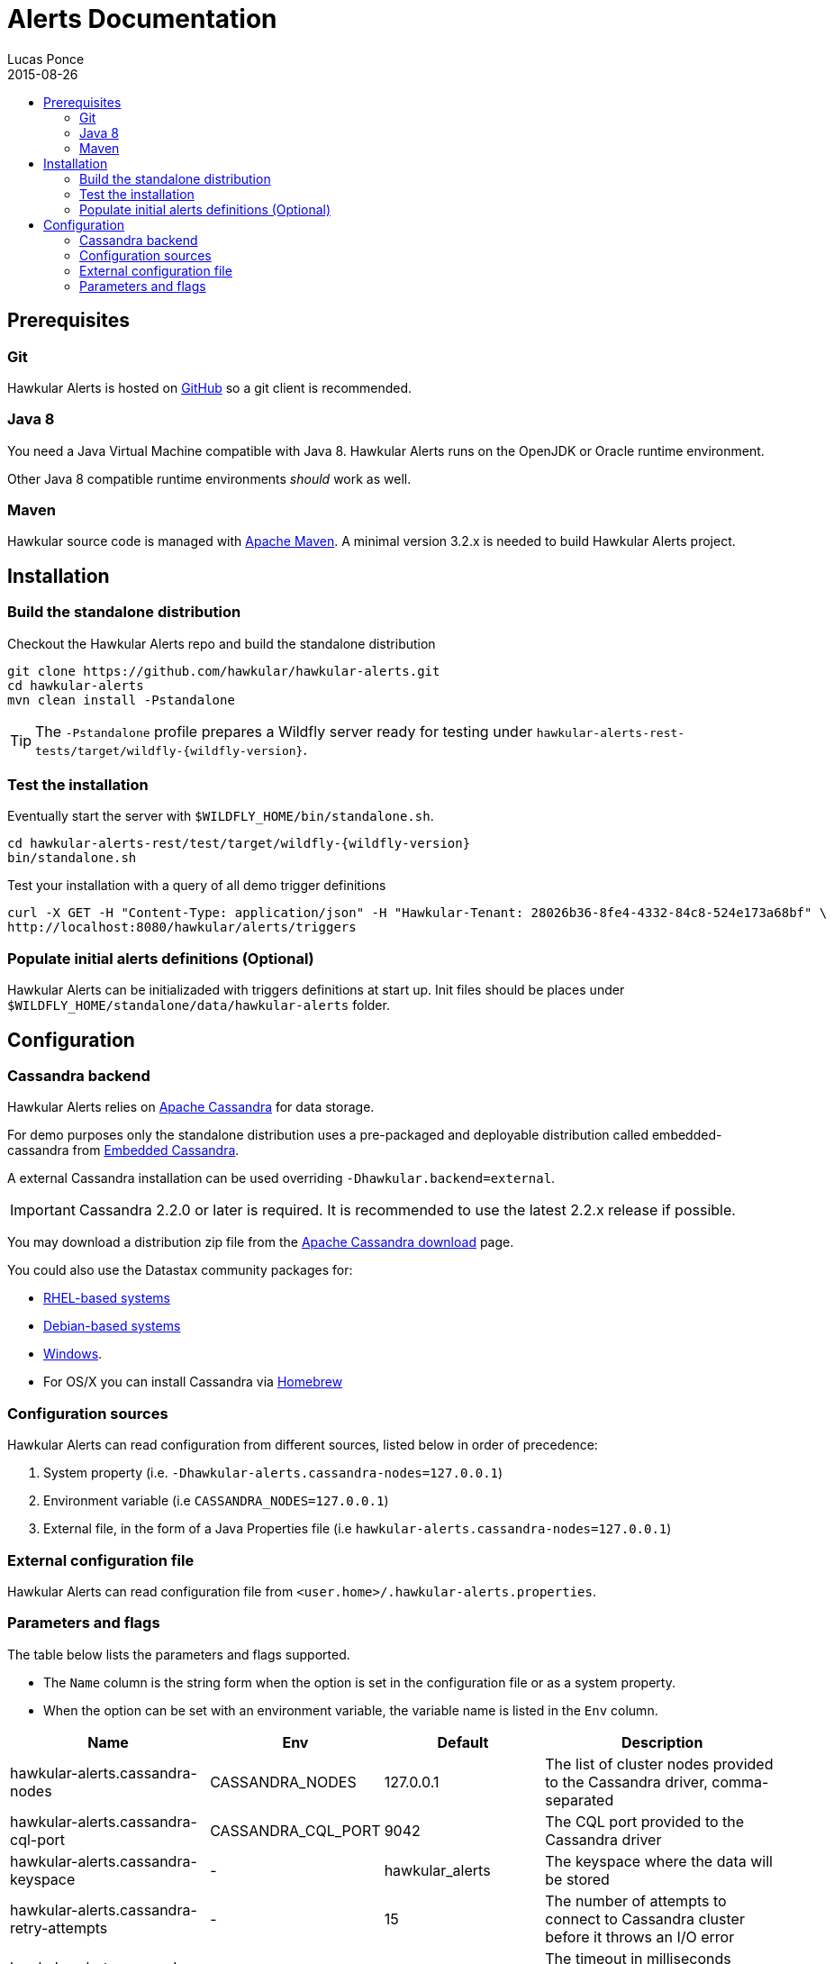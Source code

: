 = Alerts Documentation
Lucas Ponce
2015-08-26
:description: This guide will help you to install and configure a standalone Alerts component
:icons: font
:jbake-type: page
:jbake-status: published
:toc: macro
:toc-title:

toc::[]

== Prerequisites

=== Git

Hawkular Alerts is hosted on link:https://github.com/hawkular/hawkular-alerts.git[GitHub] so a git client is
recommended.

=== Java 8

You need a Java Virtual Machine compatible with Java 8.
Hawkular Alerts runs on the OpenJDK or Oracle runtime environment.

Other Java 8 compatible runtime environments _should_ work as well.

=== Maven

Hawkular source code is managed with link:https://maven.apache.org/[Apache Maven]. A minimal version 3.2.x is needed
to build Hawkular Alerts project.

== Installation

=== Build the standalone distribution

Checkout the Hawkular Alerts repo and build the standalone distribution

[source,shell,subs="+attributes"]
----
git clone https://github.com/hawkular/hawkular-alerts.git
cd hawkular-alerts
mvn clean install -Pstandalone
----

TIP: The `-Pstandalone` profile prepares a Wildfly server ready for testing under
`hawkular-alerts-rest-tests/target/wildfly-{wildfly-version}`.

=== Test the installation

Eventually start the server with `$WILDFLY_HOME/bin/standalone.sh`.

[source,shell,subs="+attributes"]
----
cd hawkular-alerts-rest/test/target/wildfly-{wildfly-version}
bin/standalone.sh
----

Test your installation with a query of all demo trigger definitions

[source,shell,subs="+attributes"]
----
curl -X GET -H "Content-Type: application/json" -H "Hawkular-Tenant: 28026b36-8fe4-4332-84c8-524e173a68bf" \
http://localhost:8080/hawkular/alerts/triggers
----

=== Populate initial alerts definitions (Optional)

Hawkular Alerts can be initializaded with triggers definitions at start up.
Init files should be places under `$WILDFLY_HOME/standalone/data/hawkular-alerts` folder.

[[Configuration]]
== Configuration

=== Cassandra backend

Hawkular Alerts relies on https://cassandra.apache.org/[Apache Cassandra] for data storage.

For demo purposes only the standalone distribution uses a pre-packaged and deployable distribution called
embedded-cassandra from https://github.com/hawkular/hawkular-commons[Embedded Cassandra].

A external Cassandra installation can be used overriding `-Dhawkular.backend=external`.

IMPORTANT: Cassandra 2.2.0 or later is required. It is recommended to use the latest 2.2.x release if possible.

You may download a distribution zip file from the http://cassandra.apache.org/download/[Apache Cassandra download] page.

You could also use the Datastax community packages for:

* http://docs.datastax.com/en/cassandra/2.2/cassandra/install/installRHEL.html[RHEL-based systems]
* http://docs.datastax.com/en/cassandra/2.2/cassandra/install/installDeb.html[Debian-based systems]
* http://docs.datastax.com/en/cassandra_win/2.2/cassandra/install/installTOC.html[Windows].
* For OS/X you can install Cassandra via http://brew.sh[Homebrew]

=== Configuration sources

Hawkular Alerts can read configuration from different sources, listed below in order of precedence:

. System property (i.e. `-Dhawkular-alerts.cassandra-nodes=127.0.0.1`)
. Environment variable (i.e `CASSANDRA_NODES=127.0.0.1`)
. External file, in the form of a Java Properties file (i.e `hawkular-alerts.cassandra-nodes=127.0.0.1`)

=== External configuration file

Hawkular Alerts can read configuration file from `<user.home>/.hawkular-alerts.properties`.

=== Parameters and flags

The table below lists the parameters and flags supported.

* The `Name` column is the string form when the option is set in the configuration file or as a system property.
* When the option can be set with an environment variable, the variable name is listed in the `Env` column.

[cols="5,4,4,6", options="header"]
|===
|Name
|Env
|Default
|Description

|hawkular-alerts.cassandra-nodes
|CASSANDRA_NODES
|127.0.0.1
|The list of cluster nodes provided to the Cassandra driver, comma-separated

|hawkular-alerts.cassandra-cql-port
|CASSANDRA_CQL_PORT
|9042
|The CQL port provided to the Cassandra driver

|hawkular-alerts.cassandra-keyspace
|-
|hawkular_alerts
|The keyspace where the data will be stored

|hawkular-alerts.cassandra-retry-attempts
|-
|15
|The number of attempts to connect to Cassandra cluster before it throws an I/O error

|hawkular-alerts.cassandra-retry-timeout
|-
|3000
|The timeout in milliseconds between connection attempt to Cassandra cluster

|hawkular-alerts.engine-delay
|-
|1000
|The delay in milliseconds before the Alerts engine timer starts

|hawkular-alerts.engine-period
|-
|2000
|The period in milliseconds between a new execution of the Alerts engine timer
|===
